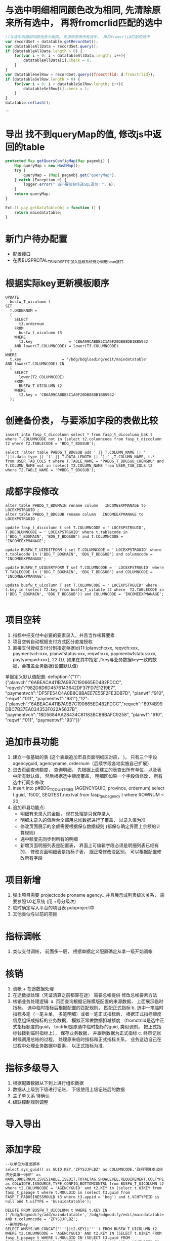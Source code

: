 * 与选中明细相同颜色改为相同, 先清除原来所有选中， 再将fromcrlid匹配的选中
  #+BEGIN_SRC javascript
    //与选中明细相同颜色改为相同, 先清除原来所有选中， 再将fromcrlid匹配的选中
    var recordSet = datatable.getRecordSet();
    var datatableAllData = recordSet.query();
    if (datatableAllData.length > 0) {
        for(var i = 0; i < datatableAllData.length; i++){
            datatableAllData[i].check = 0;
        }
    }
    var datatableSelRow = recordSet.query({fromctrlid: d.fromctrlid});
    if (datatableSelRow.length > 0) {
        for(var i = 0; i < datatableSelRow.length; i++){
            datatableSelRow[i].check = 1;
        }
    }
    datatable.reflash();
  #+END_SRC
```
* 导出 找不到queryMap的值,  修改js中返回的table
  #+BEGIN_SRC javascript
    protected Map getQueryConfigMap(Map pageobj) {
        Map queryMap = new HashMap();
        try {
            queryMap = (Map) pageobj.get("queryMap");
        } catch (Exception e) {
            logger.error(" 请不要前台传递SQL语句！", e);
        }
        return queryMap;
    }

    Ext.lt.pay.getDataTableObj = function () {
        return maindatatable;
    }
  #+END_SRC
* 新门户待办配置
  +  配置接口
  +  在表BUSPROTAL_T_BINIDSET中加入指标系统待办调用bean接口
* 根据实际key更新模板顺序
  #+BEGIN_EXAMPLE
    UPDATE
      busfw_T_uicolumn t
    SET
      T.ORDERNUM =
      (
        SELECT
          t3.ordernum
        FROM
          busfw_t_uicolumn t3
        WHERE
          t3.key                = 'CB6A99CABDB5C1A9F20DB88DB1BB5932'
        AND lower(T.COLUMNCODE) = lower(T3.COLUMNCODE)
      )
    WHERE
      t.key                  = '/bdg/bdgloading/edit/maindatatable'
    AND lower(T.COLUMNCODE) IN
      (
        SELECT
          lower(T2.COLUMNCODE)
        FROM
          BUSFW_T_UICOLUMN t2
        WHERE
          t2.key = 'CB6A99CABDB5C1A9F20DB88DB1BB5932'
      );
  #+END_EXAMPLE
* 创建备份表， 与要添加字段的表做比较
#+BEGIN_EXAMPLE
insert into fasp_t_diccolumn select * from fasp_t_diccolumn_bak t where T.COLUMNCODE not in (select t2.columncode from fasp_t_diccolumn t2 where T2.TABLECODE = 'BDG_T_BDGSUB');

select 'alter table P#BDG_T_BDGSUB add ' || T.COLUMN_NAME || ' '||t.data_type || '(' || T.DATA_LENGTH || ');' ,T.COLUMN_NAME, t.* from USER_TAB_COLS t where T.TABLE_NAME = 'P#BDG_T_BDGSUB_CHENGDU' and T.COLUMN_NAME not in (select T2.COLUMN_NAME from USER_TAB_COLS t2 where T2.TABLE_NAME = 'P#BDG_T_BDGSUB');
#+END_EXAMPLE
* 成都字段修改
#+BEGIN_EXAMPLE
alter table P#BDG_T_BDGMAIN rename column   INCOMEEXPMANAGE to  LOCEXPSTRGUID ;
alter table P#BDG_T_BDGSUB rename column   INCOMEEXPMANAGE to  LOCEXPSTRGUID ;

update fasp_t_diccolumn t set T.COLUMNCODE = ' LOCEXPSTRGUID', T.DBCOLUMNCODE = ' LOCEXPSTRGUID' where t.tablecode in ('BDG_T_BDGMAIN', 'BDG_T_BDGSUB') and T.COLUMNCODE = 'INCOMEEXPMANAGE';

update BUSFW_T_UIEDITFORM t set T.COLUMNCODE = ' LOCEXPSTRGUID' where t.tablecode in ('BDG_T_BDGMAIN', 'BDG_T_BDGSUB') and columncode = 'INCOMEEXPMANAGE';

update BUSFW_T_UIQUERYFORM T set T.COLUMNCODE = ' LOCEXPSTRGUID' where T.TABLECODE in ('BDG_T_BDGMAIN', 'BDG_T_BDGSUB') and COLUMNCODE = 'INCOMEEXPMANAGE';

update busfw_t_uicolumn T set T.COLUMNCODE = ' LOCEXPSTRGUID' where t.key in (select T2.key from busfw_T_uitable t2 where  T2.TABLECODE in ('BDG_T_BDGMAIN', 'BDG_T_BDGSUB')) and COLUMNCODE = 'INCOMEEXPMANAGE';

#+END_EXAMPLE
* 项目空转
1. 指标中把支付中必要的要素录入，并且当作核算要素
2. 项目空转自动根据支付方式区分直接授权
3. 直接支付授权支付分别指定单据id{11:{planvch:xxx, reqvch:xxx, paymentvch:xxx, planwfstatus:xxx, reqwf:xxx, paymentwfstatus:xxx, paytypeguid:xxx}, 22:{}}, 如果在其中指定了key与业务数据key一致的数据，会覆盖业务数据(设置默认值)
单据定义默认值配置: 
defoption:'{"11":{"planvch":"6ABEACA411B7A9B7C190665ED482FDCC", "reqvch":"982D8D6D4576143642DF37FD7E1219E7", "paymentvch":"DF5FE54C4A0B8C8BAEE7E55F2FE3DB7D", "planwf":"910", "reqwf":"011", "paymentwf":"931"},"12":{"planvch":"6ABEACA411B7A9B7C190665ED482FDCC","reqvch":"8974B99DBC7B37EA034353F022A5637B", "paymentvch":"1BD5684AA28434C81183BC88BAFC9258", "planwf":"910", "reqwf":"011", "paymentwf":"931"}}'
* 追加市县功能
1. 建立一张基础的表 (这个表跟追加市县页面明细区对应， )， 只有三个字段 agencyguid, agencyname, ordernum（后续字段各地实施自己扩展）
2. 进去页面查询额度， 查询明细， 先根据上面建立的表查出所有单位，以及表中所有默认值， 然后根据选中额度覆盖， 明细区如果一个字段值修改， 所有选中行同步修改
3. insert into p#BDG_T_COUNTRIES (AGENCYGUID, province, ordernum) select t.guid, '1500', SEQTEST.nextval from fasp_t_pubagency t where ROWNUM < 20;
4. 追加市县功能点: 
  + 明细有未录入的金额， 现在处理是只保存录入
  + 明细未录入的值后台全部用总帐数据进行了覆盖， 以录入值为准
  + 修改页面展示的余额需要根据保存数据规则 (都保存确定界面上余额的计算规则)
  + 选中额度先同步到所有的明细
  + 新增页面明细列表是配置表， 界面上可编辑字段必须是明细列表已经有的， 修改页面明细表是指标子表， 跟正常修改没区别， 可以根据配置修改所有字段
* 项目新增
1. 弹出项目需要 projectcode proname agency..,并且展示成列表级次关系， 需要参照1.0老系统 (用 +号分级次)
2. 临时确定写入平台的项目表 pubproject中
3. 其他类似与以前的项目
* 指标调帐
1. 类似支付调帐， 前面多一层， 根据单据定义配置确定从拿一级开始调帐
* 核销
1. 调帐 + 在途数据处理
2. 在途数据处理（凭证清算之前都算在途） 需要总帐提供 修改总帐要素方法
3. 核销业务处理逻辑:
    a. 页面查询根据记账模版配置的来源数据， 上面展示临时指标， 选中临时指标后根据配置的匹配规则， 匹配正式指标
    b. 选中一笔临时指标多笔（一笔主单， 多笔明细）或者一笔正式指标后， 根据正式指标额度信息组织成指标的业务数据， 模拟正常做数据扣减额度 （fromctrlid是选中正式指标额度的guid， toctrlid是原选中临时指标的guid, 类似调剂， 把正式指标钱拨到临时指标上）， 保存业务数据， 并跟新数据为正式指标
    c. 终审记账时候调用总帐的过程， 处理原来临时指标和正式指标关系， 业务这边自己在过程中处理业务数据中要素， 以正式指标为准.
* 指标多级导入
1. 根据配置数据从下到上进行组织数据
2. 数据从上级到下级进行记账， 下级使用上级记账后的数据
3. 主子单关系 待确认
4. 级联控制规则调整
* 导入导出
* 添加字段
#+BEGIN_EXAMPLE
--以单位为准出脚本
select sys_guid() as GUID,KEY,'ZFYSJJFLBZ' as COLUMNCODE,'政府预算支出经济分类唯一标识' as NAME,ORDERNUM,ISVISIABLE,ISEDIT,TOTALTAG,SHOWLEVEL,REQUIREMENT,COLTYPE,HEAD,FORMAT,DEFAULTVALUE,LEVELCONTROL,'200' as COLWIDTH,ISSOURCE,TYPE,CONFIG,BOTTOMCONTRL from BUSFW_T_UICOLUMN t2 where t2.COLUMNCODE = 'AGENCYGUID' and t2.KEY in (select t.UIKEY from fasp_t_papage t where t.MOULDID in (select t3.guid from FASP_T_PABUSINESSMOULD t3 where t3.appid = 'bdg') and t.VCHTYPEID is null and t.uiTYPE = 'busuidatatable');

DELETE FROM BUSFW_T_UICOLUMN t WHERE t.KEY IN ('/bdg/bdgmodify/add/maindatatable','/bdg/bdgmodify/edit/maindatatable','/bdg/bdgassign/modcountry/maindatatable','/bdg/bdgassign/addcountry/datatable','/bdg/general/query/expand/datatable','/bdg/general/query/expand/maindatatable','/bdg/bdgassign/addcountry/maindatatable','/bdg/bdgloading/edit/datatable','/bdg/bdgloading/edit/maindatatable','/bdg/bdgloading/mod/datatable','/bdg/commonmanage/audit/datatable','/bdg/bdgsub/query/expand/datatable','/bdg/bdgadjust/mod/expand/maindatatable','/bdg/bdgadjust/mod/expand/datatable','/bdg/bdgadjust/add/expand/maindatatable','/bdg/bdgadjust/add/expand/datatable','/bdg/bdgadjust/edit/expand/maindatatable','/bdg/bdgadjust/edit/expand/datatable','/bdg/bdgreduce/add/maindatatable','/bdg/bdgreduce/edit/datatable','/bdg/bdgreduce/edit/maindatatable','/bdg/bdgreduce/mod/maindatatable','/bdg/bdgassign/mod/datatable','/bdg/bdgassign/mod/maindatatable','/bdg/bdgassign/edit/datatable','/bdg/bdgassign/edit/maindatatable','/bdg/bdgassign/add/datatable','/bdg/bdgassign/add/maindatatable','/bdg/bdgmodify/edit/datatable','/bdg/bdgassign/modcountry/datatable','/bdg/preindi/checkoff/add/expand/maindatatable','/bdg/preindi/checkoff/add/expand/datatable','/bdg/preindi/checkoff/edit/expand/datatable','/bdg/preindi/checkoff/edit/expand/maindatatable') AND t.columncode = 'ZFYSJJFLBZ';
--删除的key
SELECT WMSYS.WM_CONCAT(''''||t2.KEY||'''') FROM BUSFW_T_UICOLUMN t2 WHERE t2.COLUMNCODE = 'AGENCYGUID' AND t2.KEY IN (SELECT t.UIKEY FROM fasp_t_papage t WHERE t.MOULDID IN (SELECT t3.guid FROM FASP_T_PABUSINESSMOULD t3 WHERE t3.appid = 'bdg') AND t.VCHTYPEID IS NULL AND t.uiTYPE = 'busuidatatable');
#+END_EXAMPLE
* 明细查询看不到审核情况
#+BEGIN_EXAMPLE
update BUSFW_T_UITABLE T set T.TABLECODE = 'BDG_T_BDGSUB' WHERE T.KEY IN (
select t.uikey from fasp_t_papage t where T.MOULDID = '54033228A90F27B7E0530603A8C0F167' and T.UITYPE = 'busuidatatable');
#+END_EXAMPLE
* 添加字段
#+BEGIN_EXAMPLE
SELECT 'alter table P#BDG_T_BDGMAIN add ('|| t.column_name||' '|| T.DATA_TYPE ||'('|| T.DATA_LENGTH||'));' as sqlstr, t.* FROM USER_TAB_COLS T WHERE T.TABLE_NAME = 'P#PAY_T_REQUEST' AND T.COLUMN_NAME IN ('GATHERBANKACCTCODE', 'GATHERBANKACCTNAME', 'GATHERBANKNAME');
#+END_EXAMPLE
* busimodelmenuGUID 
#+BEGIN_EXAMPLE
select t1.guid, t2.guid, 'update fasp_t_papage t set T.MENUTYPE = '''||t2.guid||''' where t.menutype = '''||t1.guid||''';', 'update FASP_T_PABUSINESSMODELMENU t set t.guid = '''||t2.guid||''' where t.guid ='''||t1.guid||''';' from FASP_T_PABUSINESSMODELMENU t1, FASP_T_PABUSINESSMODELMENUbak t2 where t1.mouldid in (select t.guid from fasp_t_pabusinessmould t where t.appid ='bdg') and t2.mouldid in (select t.guid from fasp_t_pabusinessmould t where t.appid ='bdg') and t1.menuurl = t2.menuurl;
#+END_EXAMPLE
* 列表区不翻译
#+BEGIN_EXAMPLE
update busfw_t_uicolumn t set T.FORMAT = '#code-#name', T.ISSOURCE = '1', T.TYPE = 'tree' where t.columncode = 'ISCONSTRUCT' and t.key in (select t2.key from busfw_t_uitable t2 where t2.tablecode = 'BDG_T_BDGSUB');

select * from busfw_t_uicolumn t where ((t.type = 'tree' and (T.FORMAT is null or T.ISSOURCE <> '1')) or (T.FOrmat is not null and (t.type != 'tree' or T.ISSOURCE != '1')) or (T.ISSOURCE = '1' and (T.FORMAT is null or t.type != 'tree')) )and t.key in (select uikey from fasp_t_papage t where t.mouldid in (select guid from fasp_t_pabusinessmould where appid = 'bdg')) ;

update bdg_t_bdgsub t set T.PREVUSERID = (select prevuserid from bdg_t_bdgmain t2 where t.mainguid = t2.guid) where T.PREVUSERID is null;
#+END_EXAMPLE
* 内蒙部门经济科目分支触发器
```
create or replace trigger bdgsub_update_workflag
  before insert on p#bdg_t_bdgsub
  for each row

declare
  srcexpfuncguid varchar(32);
  srcproguid      varchar(32);
  srcremark        varchar(32);
  srczfysjjflbz    varchar(32);
  srcagencyguid    varchar(32);
  srcpaytypeguid  varchar(32);
  srcbzjg          varchar(32);
  srcdwzbly        varchar(32);
  srcagencyexpguid varchar(32);
  srcexpecoguid    varchar(32);
  i                integer;
  PRAGMA AUTONOMOUS_TRANSACTION; 
begin
  if :new.vchtypeid = '4C8A4F59CEC969A1FFBCA327D7B406' and :new.amt > 0 then

      select expfuncguid,
            proguid,
            remark,
            zfysjjflbz,
            agencyguid,
            paytypeguid,
            bzjg,
            dwzbly,
            agencyexpguid,
            expecoguid
        into srcexpfuncguid,
            srcproguid,
            srcremark,
            srczfysjjflbz,
            srcagencyguid,
            srcpaytypeguid,
            srcbzjg,
            srcdwzbly,
            srcagencyexpguid,
            srcexpecoguid
        from bdg_t_bdgsub
      where toctrlid = :new.fromctrlid;
      
    select count(1)
      into i
      from (
            select * from fasp_t_pubexpeco t where t.guid = :new.expecoguid) t2
    where t2.code not in
          ('30212', '30215', '30216', '30217', '30231', '30913', '31013','30108', '30109', '30110', '30111');


    if i > 0 and  srcexpecoguid <> :new.expecoguid and srcexpfuncguid = :new.expfuncguid and
      :new.proguid = srcproguid and :new.remark = srcremark and
      :new.zfysjjflbz = srczfysjjflbz and :new.agencyguid = srcagencyguid and
      :new.paytypeguid = srcpaytypeguid and :new.bzjg = srcbzjg and
      :new.dwzbly = srcdwzbly and :new.agencyexpguid = srcagencyexpguid then
      update bdg_t_bdgmain set workflag = '1' where guid = :new.mainguid;
    else
      update bdg_t_bdgmain set workflag = '2' where guid = :new.mainguid;
    end if;
    commit;
  end if;
end;
```

##### 待办事项重复, 删除垃圾配置
```
delete  from fasp_t_papage t where t.mouldid in (select t2.guid from fasp_T_pabusinessmould t2 where t2.appid = 'bdg') and t.menutype not in (select guid from fasp_T_pabusinessmodelmenu t3 );
```
#####更新列表区翻译字段(有值集)
```
select global_multyear_cz.Secu_f_Global_Setparm('', '1500', '2017', '') from dual;
update busfw_T_uicolumn t
  set t.type = 'tree', t.issource = '1', t.format = '#code-#name'
where lower(t.columncode) = '要修改的字段code小写'
  and t.key in
      (select t2.uikey
          from fasp_t_papage t2
        where t2.MOULDID in (select t3.guid
                                from fasp_T_pabusinessmould t3
                              where t3.appid = 'bdg'));
```
#####更新列表区字段不翻译(类似文号)
```
select global_multyear_cz.Secu_f_Global_Setparm('', '1500', '2017', '') from dual;
update busfw_T_uicolumn t
  set t.type = 's', t.issource = '0', t.format = ''
where lower(t.columncode) = '要修改的字段code小写'
  and t.key in
      (select t2.uikey
          from fasp_t_papage t2
        where t2.MOULDID in (select t3.guid
                                from fasp_T_pabusinessmould t3
                              where t3.appid = 'bdg'));
```
#####编辑区修改类型（根据实际情况使用不同的类型）
```
select global_multyear_cz.Secu_f_Global_Setparm('', '1500', '2017', '') from dual;
update busfw_T_uieditform t
  set t.type = {'d', 's', 'tree'}--这个地方选择其中的一个
where lower(t.columncode) = '要修改的字段code小写'
  and t.key in
      (select t2.uikey
          from fasp_t_papage t2
        where t2.MOULDID in (select t3.guid
                                from fasp_T_pabusinessmould t3
                              where t3.appid = 'bdg'));
```
##### 添加合计行(审核+编辑)
```
update busfw_T_uitable t
  set t.totaltag = '1'
where  t.key in
      (select t2.uikey
          from fasp_t_papage t2
        where t2.MENUTYPE in
              (select t3.guid
                  from fasp_T_pabusinessmodelmenu t3
                where t3.menucode in ('edit', 'audit')
                  and t3.mouldid in (select t2.guid
                                        from fasp_t_pabusinessmould t2
                                      where t2.appid = 'bdg')));
                          
update busfw_T_uicolumn t
  set t.totaltag = '1'
where lower(t.columncode) = 'amt'
  and t.key in
      (select t2.uikey
          from fasp_t_papage t2
        where t2.MENUTYPE in
              (select t3.guid
                  from fasp_T_pabusinessmodelmenu t3
                where t3.menucode in ('edit', 'audit')
                  and t3.mouldid in (select t2.guid
                                        from fasp_t_pabusinessmould t2
                                      where t2.appid = 'bdg')));
```
##### 17年系统提前下达数据迁入
1.  原指标数据迁入到新指标业务表中(根据新指标表中字段进行转换迁移)
2. 业务数据更新（更新vchtypeid， 数据统一置为提前下达， 处室和单位指标要能区分）
3. 总帐， 工作流迁移， 更新vchtypeid

#####预算转指标1000条时间统计
预算转指标保存数据总耗时: 396255
预算转指标删除临时表数据总耗时: 178
else if 预算转指标createBill耗时: 99153 (执行动作create用时：52290ms， 新增记账用时：45556)
if 预算转指标新增并终审耗时: 267426
生成多级指标获取单号用时: 12835

##### 指标按照明细处理(全局配置)：
    1. 工作流分支条件业务表单 
    2. 主子单是否都保存数据 (还是单表操作?)
    3. 是否默认明细展示， 或者只能明细展示 
    4. 原走主单的数据怎么处理 *
    5. 选中按明细展示（还给不给这个勾选框） (只能看不能操作， 还是关联主单级联操作) 跟全局配置明细操作区分
    
    7.  * 目前按明细操作统一数据处理为主子单一对一， 仍然是主单走工作流， 不能看到按明细展示的勾选框

##### 删除重复字段
```
select distinct 'delete
  from busfw_t_uieditform t where  lower(t.columncode) = ''remark'' and t.key = '''||t.key||''' and  t.type = ''Ext.lt.ui_inputValue''
  and rowid not in (select min(rowid)
  from busfw_t_uieditform t
where lower(t.columncode) = ''remark'' and t.key = '''||t.key||''' and  t.type = ''Ext.lt.ui_inputValue'');' from busfw_t_uieditform t where lower(t.columncode) = 'remark' and t.key like '/bdg/%' and  t.type = 'Ext.lt.ui_inputValue';
```

##### 查询下级科目指标

#####重定来源
```
SELECT GLOBAL_MULTYEAR_CZ.SECU_F_GLOBAL_SETPARM('','1500','2017','') FROM DUAL;
select t.fromctrlid, t.expfuncguid, t.mainguid, t.timestamps, t.amt, t.adjustcols, t.businesssrc from bdg_T_bdgsub t where t.vchtypeid = '7789B5D279A916C3B0C6502E37916CE8';

--查看总帐金额变化
select (t.damt-t.camt) * dc - T.OCCUPYAMT - T.FROZENAMT, t2.businesssrc, t2.wfstatus from fasp_t_glctrl288000 t, bdg_t_bdgsub t2  where t.guid = t2.fromctrlid and t2.mainguid = '9A81BEBC049511A74E6EF310ABC093B4';

--终审后查看要素是否修改
select 'afterreset' as fx, t.guid, t.fromctrlid, t.expfuncguid, t.toctrlid, t.amt from bdg_T_bdgsub t where t.guid = '4F505810050D15475F1F3640AEBD5732' 
union all
select 'before' as fx, t.guid, t.fromctrlid, t.expfuncguid, t.toctrlid, t.amt from bdg_T_bdgsub t where T.BUSINESSSRC = 'beforereset' and T.ADJUSTCOLS like '%4F505810050D15475F1F3640AEBD5732%'  and t.vchtypeid = '7789B5D279A916C3B0C6502E37916CE8'  and rownum = 1;

--查找做了下级的指标
select t.guid, t.fromctrlid, t.expfuncguid, t.toctrlid, t.amt, t.bgtdocno, t.billcode  from bdg_t_bdgsub t where t.toctrlid in (select t2.fromctrlid from pay_t_plan t2);

--补全数据的单据id
update fasp_t_glrecord288000 t set t.vchtypeid = (select t.vchtypeid from bdg_t_bdgsub t where t.guid = 'FBD12859CC7EE50F60F0B7B3FC809A6E') where t.billguid in (select t.guid from bdg_t_bdgsub t where t.guid = 'FBD12859CC7EE50F60F0B7B3FC809A6E');

```

##### 清库
```
select global_multyear_cz.Secu_f_GLOBAL_SetPARM('', '1500', '2018', '') from dual;

delete from bdg_t_bdgmain;

delete from bdg_t_bdgsub;

delete from bdg_t_bdgmainlog;

delete from bdg_t_bdgsublog;

delete from bdg_t_pubproject;

commit;
```

##### 删除注册信息重复字段
```
DELETE FROM fasp_t_diccolumn a WHERE
    ( a.tablecode,a.columncode ) IN (
        SELECT
            t.tablecode,
            t.columncode
        FROM
            fasp_t_diccolumn t
        WHERE
            t.tablecode LIKE 'INDI_T_YEAROFEND%'
        GROUP BY
            t.tablecode,
            t.columncode
        HAVING
            COUNT(t.columncode) > 1
    )
AND
    ROWID NOT IN (
        SELECT
            MIN(ROWID)
        FROM
            fasp_t_diccolumn t
        WHERE
            t.tablecode LIKE 'INDI_T_YEAROFEND%'
        GROUP BY
            t.tablecode,
            t.columncode
        HAVING
            COUNT(t.columncode) > 1
    )
```
##### 表头添加标题
```
SELECT GLOBAL_MULTYEAR_CZ.SECU_F_GLOBAL_SETPARM('', '150200', '2018', '')FROM DUAL;
--获取单据GUID
SELECT T.GUID,* FROM FASP_T_PAVOUCHER T WHERE T.APPID ='bdg';
--传GUID获取UIKEY
SELECT T.UIKEY,T.* FROM FASP_T_PAPAGE T WHERE T.VCHTYPEID='E7ACF24C1C00F7E3E3A79040FE6FD1B8';
--传UIKEY，修改HEAD，格式['十二月']
SELECT T.COLUMNCODE,T.NAME,T.HEAD,T.*,T.ROWID FROM BUSFW_T_UICOLUMN T WHERE T.KEY='AFE7B02D7CBF78CA44168FE4A9FB4D31';
```
##### 查询不生效
```
update busfw_t_uicolumn t set T.FORMAT = '', T.ISSOURCE = '0', T.TYPE = 's' where upper(t.columncode) = 'REMARK' and t.key in (select t2.uikey from fasp_t_papage t2 where t2.uitype = 'busuidatatable' and t2.mouldid in(select t.guid from fasp_t_pabusinessmould t where t.appid = 'bdg'));
```
##### 新建表注册信息
```
insert into fasp_t_dictable  
SELECT
    '2017' as year,
    '87' as province,
    'BDG_T_RECEIVEBDGDATA' as tablecode,
    '中央指标' as name,
    remark,
    '1' as tabletype,
    version,
    'P#BDG_T_RECEIVEBDGDATA' as dbtabname,
    'bdg' AS appid,
    exp,
    '0' as tablepart,
    isshow,
    dbimpflag,
    issys,
    isuses,
    'BDG_T_RECEIVEBDGDATA' as viewtablename,
    dbversion,
    datasync,
    hastrigger,
    syncclassname,
    '1' as status
FROM
    fasp_t_dictable t
WHERE
    t.tablecode = 'BDG_T_BDGMAIN';

comment on column p#BDG_T_CENTRALLOCALREL.centralid is '中央指标id';

insert into fasp_t_diccolumn
select    
    '' as deid,
    '' as csid,
    '' as exp,
    '0' as issys,
    t.column_name as dbcolumncode,
    '' as isuses,
    '2018' as year,
    '1500' as province,
    sys_guid() as columnid,
    t.column_name as columncode,
    replace(t.table_name, 'P#') astablecode,
    t2.comments as name,
    case when t.data_type = 'VARCHAR2' or t.data_type = 'CHAR' then 'S'
    else 'N' 
    end
    datatype,
    t.data_length as datalength,
    t.data_scale as  scale,
    '1' as version,
    case when t.nullable = 'Y' then '1' else
    '0' end  nullable,
    '' as defaultvalue,
    null as dbversion  from user_tab_cols t, user_col_comments t2 where T.COLUMN_NAME = t2.column_name and t.table_name = 'P#BDG_T_RECEIVEBDGDATA' and T2.TABLE_NAME = 'P#BDG_T_RECEIVEBDGDATA';

```

···
select substr(regexp_substr(t.config, 'key:''[^'']*'),6) as uikey, t.* from Fw_t_Pageconsolecomconfig t ;
···

* 指标模版和页面key对应关系
  #+BEGIN_EXAMPLE
    SELECT
        t.name AS "模板名",
        t.code AS "模版编码",
        t2.menuurl AS "url地址",
        regexp_substr(t3.config,'key:''[^'']*') AS "模版key",
        regexp_substr(t3.config,'name:''[^'']*') AS "区域名"
    FROM
        fasp_t_pabusinessmould t,
        fasp_t_pabusinessmodelmenu t2,
        bus_t_pageconsolecomconfig t3
    WHERE
            t.guid = t2.mouldid
        AND
            t2.menuurl = t3.url
        AND
            t3.id NOT LIKE '%Service'
        AND
            t3.componentid NOT IN (
                'busfw.dataexport','buslefttree','header'
            )
        AND
            t.appid = 'bdg';
  #+END_EXAMPLE
* 批量调剂，追减等新增页面amt默认不能查
  + 设置字段 coltype==2 默认查询时候不查该字段
    #+BEGIN_EXAMPLE
      public String getSelectColumns(DatatableDTO datatableDto) throws AppException {
            StringBuilder allColString = new StringBuilder();
            List<String> keys = new ArrayList<String>();
            // 包含展示字段和系统字段
            // 1.获取展示列信息
            List<DataColumnsDTO> uiColList = datatableDto.getCols();
            for (DataColumnsDTO coldto : uiColList) {
                String columncode = coldto.getColcode().toLowerCase();

                if (keys.contains(columncode) || 2 == coldto.getColtype() ||"attach".equalsIgnoreCase(columncode) ||"files".equalsIgnoreCase(coldto.getType())) {
                    continue;
                }
                if (allColString.length() == 0) {
                    allColString.append(columncode);
                } else {
                    allColString.append(",").append(columncode);
                }
                keys.add(columncode);
            }
            try {
                Map config = datatableDto.getConfigMap();
                if (config == null || config.get("showsyscol") == null || (Boolean) config.get("showsyscol")) {
                    // 2.根据tablecode查询diccol里的系统字段 标志 issys = 1
                    String tablecode = datatableDto.getTablecode();
                    IDicTableQueryService dtqs = (IDicTableQueryService) ServiceFactory.getBean("bus.dic.table.queryService");
                    List<DicColumnDTO> sysColList = dtqs.getDicColumnByTablecode(tablecode);
                    for (DicColumnDTO m : sysColList) {
                        if ("1".equals(m.get("issys"))) {
                            String columncode = m.get("columncode").toString().toLowerCase();
                            if (!keys.contains(columncode)) {
                                allColString.append(",").append(columncode);
                                keys.add(columncode);
                            }
                        }
                    }
                }
            } catch (Exception e) {

            }
            return allColString.toString();
        }
    #+END_EXAMPLE

  + 快速查询不查该字段
    #+BEGIN_EXAMPLE
      if(isvisiable != 1 ||coltype !=1){
                  continue;
                }  
    #+END_EXAMPLE
* 新加字段直接添加单据定义, 或者本身为系统字段
  + 配置 issync为1, 或者2
    #+BEGIN_EXAMPLE
      for (DicColumnDTO columndto : columnList) {
              // 增加系统字段过滤.
              if (!columndto.isSys()) {
                  codeList.add(columndto.get("columncode") + "");
              }
          }
      for (int i = 0; i < moulist.size(); i++) {
                  String colcode = moulist.get(i).get("colcode").toString();
                  UIconfigDTO moldDTO = (UIconfigDTO) moulist.get(i).clone();// 克隆，换掉对象，用以添加新对象csid
                  Map config = moldDTO.getConfigMap();
                  if (colcode.equalsIgnoreCase("curbal") || colcode.equalsIgnoreCase("adjustamt")) {
                      list.add(moldDTO);
                  } else if (config != null && config.get("issync") != null && config.get("issync").equals(2)) {
                      moldDTO.put("csid", csidMap.get(colcode.toUpperCase()));// 增加csid属性
                      list.add(moldDTO);
                  } else if (codeList.contains(colcode.toUpperCase())) {
                      moldDTO.put("csid", csidMap.get(colcode.toUpperCase()));// 增加csid属性
                      list.add(moldDTO);
                  } else if (config != null && config.get("issync") != null && config.get("issync").equals(1)) {// issync:1
                                                                                                                // UI表的字段不经过dic表的检查，直接显示。
                      list.add(moulist.get(i));
                  }
              }
    #+END_EXAMPLE
* buspageconsolecomconfig获取key
#+BEGIN_EXAMPLE
select Regexp_Substr(t.config, '([^'']+)', '11') as key from bus_t_pageconsolecomconfig t where t.url like '%resetsrc/add%';
找到第二个匹配串并截取一位
或者
select regexp_replace('1001-ad3Df38Fd,1002-6fG3Hdg,1003-Ku45SdGf78','([0-9]*)-([0-9a-zA-Z]*),?','\1(\2)'||chr(10))from dual;
通过组的替换实现
#+END_EXAMPLE
* 新增页面用编辑区的末级控制更新列表去对应字段
  #+BEGIN_EXAMPLE
    select GLOBAL_MULTYEAR_CZ.SECU_F_GLOBAL_SETPARM('', '1500', '2017', '') from DUAL; 
    select 'update busfw_t_uicolumn t set t.bottomcontrl = (select nvl(t2.bottomcontrl,0) from busfw_T_uieditform t2 where t2.key =
    (select t3.uikey from fasp_T_papage t3 where t3.menutype = '''|| t2.guid ||''' and t3.vchtypeid = '''||t.guid||''' and t3.type = ''editform'') and lower(t.columncode) = lower(t2.columncode)) where t.key = 
    (select t.uikey from fasp_T_papage t where t.menutype = '''|| t2.guid ||''' and t.vchtypeid = '''||t.guid||''' and t.type = ''datatable'');' from fasp_t_pavoucher t, fasp_t_pabusinessmodelmenu t2 where t2.menucode = 'add' and t.mouldid = t2.mouldid and  t.mouldid in ('50BA23DJCKDNCK63BJDKCJ39A6A05186');
  #+END_EXAMPLE
